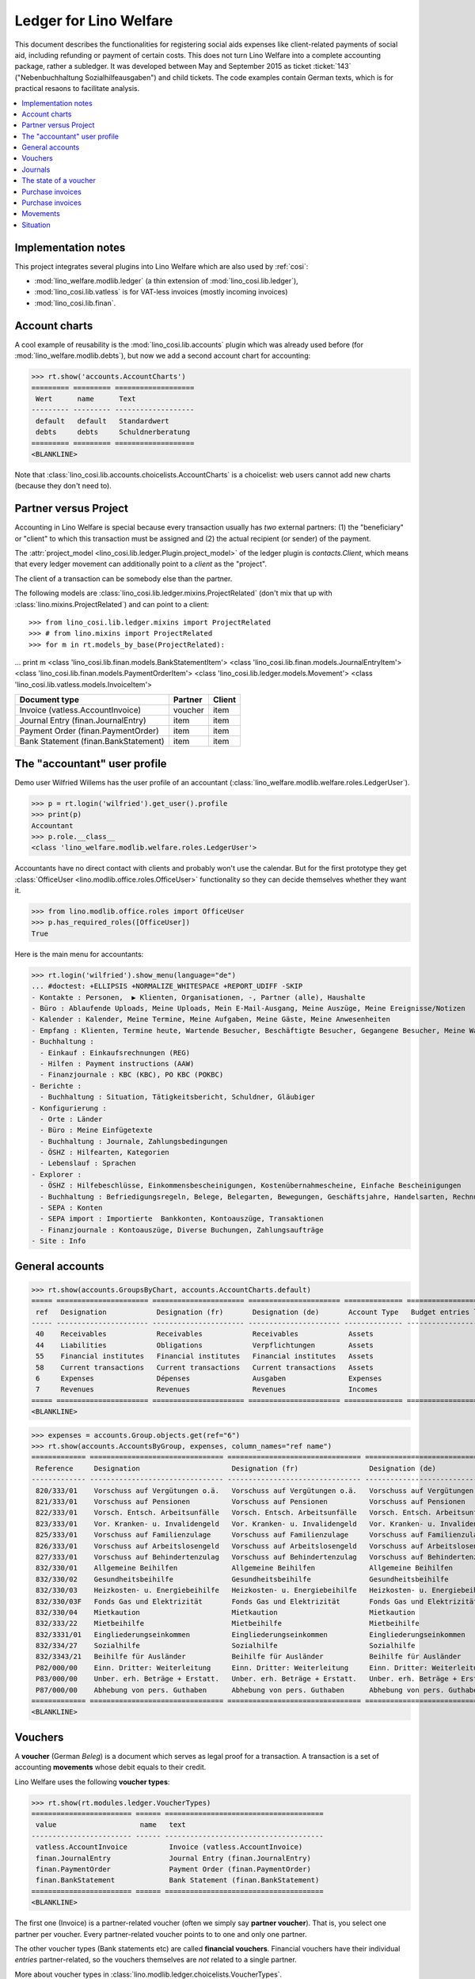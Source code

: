 .. _welfare.specs.ledger:

=======================
Ledger for Lino Welfare
=======================

.. How to test only this document:

    $ python setup.py test -s tests.SpecsTests.test_ledger
    
    doctest init:

    >>> from __future__ import print_function
    >>> import lino ; lino.startup('lino_welfare.projects.eupen.settings.doctests')
    >>> from lino.utils.xmlgen.html import E
    >>> from lino.api.doctest import *
    >>> from lino.api import rt

This document describes the functionalities for registering social
aids expenses like client-related payments of social aid, including
refunding or payment of certain costs.  This does not turn Lino
Welfare into a complete accounting package, rather a subledger.  It
was developed between May and September 2015 as ticket :ticket:`143`
("Nebenbuchhaltung Sozialhilfeausgaben") and child tickets. The code
examples contain German texts, which is for practical resaons to
facilitate analysis.

.. contents::
   :depth: 1
   :local:

Implementation notes
====================

This project integrates several plugins into Lino Welfare which are
also used by :ref:`cosi`: 

- :mod:`lino_welfare.modlib.ledger` (a thin extension of :mod:`lino_cosi.lib.ledger`), 
- :mod:`lino_cosi.lib.vatless` is for VAT-less invoices (mostly incoming invoices)
- :mod:`lino_cosi.lib.finan`.


Account charts
==============

A cool example of reusability is the :mod:`lino_cosi.lib.accounts`
plugin which was already used before (for
:mod:`lino_welfare.modlib.debts`), but now we add a second account
chart for accounting:

>>> rt.show('accounts.AccountCharts')
========= ========= ===================
 Wert      name      Text
--------- --------- -------------------
 default   default   Standardwert
 debts     debts     Schuldnerberatung
========= ========= ===================
<BLANKLINE>

Note that :class:`lino_cosi.lib.accounts.choicelists.AccountCharts` is
a choicelist: web users cannot add new charts (because they don't need
to).



Partner versus Project
======================

Accounting in Lino Welfare is special because every transaction
usually has *two* external partners: (1) the "beneficiary" or "client"
to which this transaction must be assigned and (2) the actual
recipient (or sender) of the payment.

The :attr:`project_model <lino_cosi.lib.ledger.Plugin.project_model>`
of the ledger plugin is `contacts.Client`, which means that every
ledger movement can additionally point to a *client* as the "project".

The client of a transaction can be somebody else than the partner.

The following models are
:class:`lino_cosi.lib.ledger.mixins.ProjectRelated` (don't mix that up
with :class:`lino.mixins.ProjectRelated`) and can point to a client::

>>> from lino_cosi.lib.ledger.mixins import ProjectRelated
>>> # from lino.mixins import ProjectRelated
>>> for m in rt.models_by_base(ProjectRelated):
...     print m
<class 'lino_cosi.lib.finan.models.BankStatementItem'>
<class 'lino_cosi.lib.finan.models.JournalEntryItem'>
<class 'lino_cosi.lib.finan.models.PaymentOrderItem'>
<class 'lino_cosi.lib.ledger.models.Movement'>
<class 'lino_cosi.lib.vatless.models.InvoiceItem'>


===================================== ========== =========
Document type                          Partner    Client
===================================== ========== =========
Invoice (vatless.AccountInvoice)       voucher    item
Journal Entry (finan.JournalEntry)     item       item
Payment Order (finan.PaymentOrder)     item       item
Bank Statement (finan.BankStatement)   item       item
===================================== ========== =========


.. _wilfried:

The "accountant" user profile
=============================

Demo user Wilfried Willems has the user profile of an accountant
(:class:`lino_welfare.modlib.welfare.roles.LedgerUser`).

>>> p = rt.login('wilfried').get_user().profile
>>> print(p)
Accountant
>>> p.role.__class__
<class 'lino_welfare.modlib.welfare.roles.LedgerUser'>

Accountants have no direct contact with clients and probably won't use
the calendar.  But for the first prototype they get :class:`OfficeUser
<lino.modlib.office.roles.OfficeUser>` functionality so they can
decide themselves whether they want it.

>>> from lino.modlib.office.roles import OfficeUser
>>> p.has_required_roles([OfficeUser])
True

Here is the main menu for accountants:

>>> rt.login('wilfried').show_menu(language="de")
... #doctest: +ELLIPSIS +NORMALIZE_WHITESPACE +REPORT_UDIFF -SKIP
- Kontakte : Personen,  ▶ Klienten, Organisationen, -, Partner (alle), Haushalte
- Büro : Ablaufende Uploads, Meine Uploads, Mein E-Mail-Ausgang, Meine Auszüge, Meine Ereignisse/Notizen
- Kalender : Kalender, Meine Termine, Meine Aufgaben, Meine Gäste, Meine Anwesenheiten
- Empfang : Klienten, Termine heute, Wartende Besucher, Beschäftigte Besucher, Gegangene Besucher, Meine Warteschlange
- Buchhaltung :
  - Einkauf : Einkaufsrechnungen (REG)
  - Hilfen : Payment instructions (AAW)
  - Finanzjournale : KBC (KBC), PO KBC (POKBC)
- Berichte :
  - Buchhaltung : Situation, Tätigkeitsbericht, Schuldner, Gläubiger
- Konfigurierung :
  - Orte : Länder
  - Büro : Meine Einfügetexte
  - Buchhaltung : Journale, Zahlungsbedingungen
  - ÖSHZ : Hilfearten, Kategorien
  - Lebenslauf : Sprachen
- Explorer :
  - ÖSHZ : Hilfebeschlüsse, Einkommensbescheinigungen, Kostenübernahmescheine, Einfache Bescheinigungen
  - Buchhaltung : Befriedigungsregeln, Belege, Belegarten, Bewegungen, Geschäftsjahre, Handelsarten, Rechnungen
  - SEPA : Konten
  - SEPA import : Importierte  Bankkonten, Kontoauszüge, Transaktionen
  - Finanzjournale : Kontoauszüge, Diverse Buchungen, Zahlungsaufträge
- Site : Info


General accounts
================

>>> rt.show(accounts.GroupsByChart, accounts.AccountCharts.default)
===== ====================== ====================== ====================== ============== =======================
 ref   Designation            Designation (fr)       Designation (de)       Account Type   Budget entries layout
----- ---------------------- ---------------------- ---------------------- -------------- -----------------------
 40    Receivables            Receivables            Receivables            Assets
 44    Liabilities            Obligations            Verpflichtungen        Assets
 55    Financial institutes   Financial institutes   Financial institutes   Assets
 58    Current transactions   Current transactions   Current transactions   Assets
 6     Expenses               Dépenses               Ausgaben               Expenses
 7     Revenues               Revenues               Revenues               Incomes
===== ====================== ====================== ====================== ============== =======================
<BLANKLINE>

>>> expenses = accounts.Group.objects.get(ref="6")
>>> rt.show(accounts.AccountsByGroup, expenses, column_names="ref name")
============= ================================ ================================ ================================
 Reference     Designation                      Designation (fr)                 Designation (de)
------------- -------------------------------- -------------------------------- --------------------------------
 820/333/01    Vorschuss auf Vergütungen o.ä.   Vorschuss auf Vergütungen o.ä.   Vorschuss auf Vergütungen o.ä.
 821/333/01    Vorschuss auf Pensionen          Vorschuss auf Pensionen          Vorschuss auf Pensionen
 822/333/01    Vorsch. Entsch. Arbeitsunfälle   Vorsch. Entsch. Arbeitsunfälle   Vorsch. Entsch. Arbeitsunfälle
 823/333/01    Vor. Kranken- u. Invalidengeld   Vor. Kranken- u. Invalidengeld   Vor. Kranken- u. Invalidengeld
 825/333/01    Vorschuss auf Familienzulage     Vorschuss auf Familienzulage     Vorschuss auf Familienzulage
 826/333/01    Vorschuss auf Arbeitslosengeld   Vorschuss auf Arbeitslosengeld   Vorschuss auf Arbeitslosengeld
 827/333/01    Vorschuss auf Behindertenzulag   Vorschuss auf Behindertenzulag   Vorschuss auf Behindertenzulag
 832/330/01    Allgemeine Beihilfen             Allgemeine Beihilfen             Allgemeine Beihilfen
 832/330/02    Gesundheitsbeihilfe              Gesundheitsbeihilfe              Gesundheitsbeihilfe
 832/330/03    Heizkosten- u. Energiebeihilfe   Heizkosten- u. Energiebeihilfe   Heizkosten- u. Energiebeihilfe
 832/330/03F   Fonds Gas und Elektrizität       Fonds Gas und Elektrizität       Fonds Gas und Elektrizität
 832/330/04    Mietkaution                      Mietkaution                      Mietkaution
 832/333/22    Mietbeihilfe                     Mietbeihilfe                     Mietbeihilfe
 832/3331/01   Eingliederungseinkommen          Eingliederungseinkommen          Eingliederungseinkommen
 832/334/27    Sozialhilfe                      Sozialhilfe                      Sozialhilfe
 832/3343/21   Beihilfe für Ausländer           Beihilfe für Ausländer           Beihilfe für Ausländer
 P82/000/00    Einn. Dritter: Weiterleitung     Einn. Dritter: Weiterleitung     Einn. Dritter: Weiterleitung
 P83/000/00    Unber. erh. Beträge + Erstatt.   Unber. erh. Beträge + Erstatt.   Unber. erh. Beträge + Erstatt.
 P87/000/00    Abhebung von pers. Guthaben      Abhebung von pers. Guthaben      Abhebung von pers. Guthaben
============= ================================ ================================ ================================
<BLANKLINE>



Vouchers
========

A **voucher** (German *Beleg*) is a document which serves as legal
proof for a transaction. A transaction is a set of accounting
**movements** whose debit equals to their credit.

Lino Welfare uses the following **voucher types**:

>>> rt.show(rt.modules.ledger.VoucherTypes)
======================== ====== ======================================
 value                    name   text
------------------------ ------ --------------------------------------
 vatless.AccountInvoice          Invoice (vatless.AccountInvoice)
 finan.JournalEntry              Journal Entry (finan.JournalEntry)
 finan.PaymentOrder              Payment Order (finan.PaymentOrder)
 finan.BankStatement             Bank Statement (finan.BankStatement)
======================== ====== ======================================
<BLANKLINE>

The first one (Invoice) is a partner-related voucher (often we simply
say **partner voucher**). That is, you select one partner per
voucher. Every partner-related voucher points to to one and only one
partner.

The other voucher types (Bank statements etc) are called **financial
vouchers**. Financial vouchers have their individual *entries*
partner-related, so the vouchers themselves are *not* related to a
single partner.


More about voucher types in
:class:`lino.modlib.ledger.choicelists.VoucherTypes`.

Journals
========

A **journal** is a sequence of numbered vouchers. All vouchers of a
given journal are of same type, but there may be more than one journal
per voucher type.  The demo database currently has the following
journals defined:

>>> rt.show(rt.modules.ledger.Journals, column_names="ref name voucher_type")
=========== ====================== ====================== ====================== ======================================
 Reference   Designation            Designation (fr)       Designation (de)       Voucher type
----------- ---------------------- ---------------------- ---------------------- --------------------------------------
 REG         Purchase invoices      Factures achat         Einkaufsrechnungen     Invoice (vatless.AccountInvoice)
 AAW         Payment instructions   Payment instructions   Payment instructions   Payment Order (finan.PaymentOrder)
 KBC         KBC                    KBC                    KBC                    Bank Statement (finan.BankStatement)
 POKBC       PO KBC                 PO KBC                 PO KBC                 Payment Order (finan.PaymentOrder)
=========== ====================== ====================== ====================== ======================================
<BLANKLINE>


The state of a voucher
=======================

Vouchers can be "draft", "registered" or "fixed". Draft vouchers can
be modified but are not yet visible as movements in the
ledger. Registered vouchers cannot be modified, but are visible as
movements in the ledger. Fixed is the same as registered, but cannot
be deregistered anymore.

>>> rt.show(rt.modules.ledger.VoucherStates)
======= ============ ============
 value   name         text
------- ------------ ------------
 10      draft        Draft
 20      registered   Registered
 30      fixed        Fixed
======= ============ ============
<BLANKLINE>

.. technical:

    The `VoucherStates` choicelist is used by two fields: one database
    field and one parameter field.

    >>> len(rt.modules.ledger.VoucherStates._fields)
    2
    >>> for f in rt.modules.ledger.VoucherStates._fields:
    ...     model = getattr(f, 'model', None)
    ...     if model:
    ...        print("%s.%s.%s" % (model._meta.app_label, model.__name__, f.name))
    ledger.Voucher.state

    >>> obj = rt.modules.vatless.AccountInvoice.objects.get(id=1)
    >>> ar = rt.login("robin").spawn(rt.modules.vatless.Invoices)
    >>> print(E.tostring(ar.get_data_value(obj, 'workflow_buttons')))
    <span><b>Registered</b> &#8594; [Deregister]</span>
    

Purchase invoices
=================

The demo database has one journal with **purchase invoices**,
referenced as "REG" (for German *Rechnungseingang*).

>>> jnl = rt.modules.ledger.Journal.get_by_ref('REG')
>>> jnl.voucher_type.table_class
<class 'lino_cosi.lib.vatless.ui.InvoicesByJournal'>

The REG journal contains the following invoices:

>>> rt.show(rt.modules.vatless.InvoicesByJournal, jnl)
========= ========== =============================== ============== ========== ================== ================
 number    Date       Partner                         Amount         Due date   Author             Workflow
--------- ---------- ------------------------------- -------------- ---------- ------------------ ----------------
 29        1/2/14     Niederau Eupen AG               165,28         2/1/14     Wilfried Willems   **Registered**
 28        1/7/14     Ethias s.a.                     47,50          2/6/14     Wilfried Willems   **Registered**
 27        1/12/14    Electrabel Customer Solutions   125,33         2/11/14    Wilfried Willems   **Registered**
 26        1/17/14    Ragn-Sells AS                   29,95          2/16/14    Wilfried Willems   **Registered**
 25        1/22/14    Maksu- ja tolliamet             172,83         2/21/14    Wilfried Willems   **Registered**
 24        1/27/14    IIZI kindlustusmaakler AS       77,45          2/26/14    Wilfried Willems   **Registered**
 23        2/1/14     Eesti Energia AS                155,28         3/3/14     Wilfried Willems   **Registered**
 22        2/6/14     AS Matsalu Veevärk              37,50          3/8/14     Wilfried Willems   **Registered**
 21        2/11/14    AS Express Post                 10,00          3/13/14    Wilfried Willems   **Registered**
 20        2/16/14    Leffin Electronics              192,78         3/18/14    Wilfried Willems   **Registered**
 19        2/21/14    Niederau Eupen AG               165,28         3/23/14    Wilfried Willems   **Registered**
 18        2/26/14    Ethias s.a.                     47,50          3/28/14    Wilfried Willems   **Registered**
 17        3/3/14     Electrabel Customer Solutions   125,33         4/2/14     Wilfried Willems   **Registered**
 16        3/8/14     Ragn-Sells AS                   29,95          4/7/14     Wilfried Willems   **Registered**
 15        3/13/14    Maksu- ja tolliamet             172,83         4/12/14    Wilfried Willems   **Registered**
 14        3/18/14    IIZI kindlustusmaakler AS       77,45          4/17/14    Wilfried Willems   **Registered**
 13        3/23/14    Eesti Energia AS                155,28         4/22/14    Wilfried Willems   **Registered**
 12        3/28/14    AS Matsalu Veevärk              37,50          4/27/14    Wilfried Willems   **Registered**
 11        4/2/14     AS Express Post                 10,00          5/2/14     Wilfried Willems   **Registered**
 10        4/7/14     Leffin Electronics              192,78         5/7/14     Wilfried Willems   **Registered**
 9         4/12/14    Niederau Eupen AG               165,28         5/12/14    Wilfried Willems   **Registered**
 8         4/17/14    Ethias s.a.                     47,50          5/17/14    Wilfried Willems   **Registered**
 7         4/22/14    Electrabel Customer Solutions   125,33         5/22/14    Wilfried Willems   **Registered**
 6         4/27/14    Ragn-Sells AS                   29,95          5/27/14    Wilfried Willems   **Registered**
 5         5/2/14     Maksu- ja tolliamet             172,83         6/1/14     Wilfried Willems   **Registered**
 4         5/7/14     IIZI kindlustusmaakler AS       77,45          6/6/14     Wilfried Willems   **Registered**
 3         5/12/14    Eesti Energia AS                155,28         6/11/14    Wilfried Willems   **Registered**
 2         5/17/14    AS Matsalu Veevärk              37,50          6/16/14    Wilfried Willems   **Registered**
 1         5/22/14    AS Express Post                 10,00          6/21/14    Wilfried Willems   **Registered**
 1         12/28/13   Leffin Electronics              192,78         1/27/14    Wilfried Willems   **Registered**
 **436**                                              **3 041,70**
========= ========== =============================== ============== ========== ================== ================
<BLANKLINE>


Let's have a closer look at one of them.  The partner (provider) is
#222, and the costs are distributed over three clients:
    
>>> obj = rt.modules.vatless.AccountInvoice.objects.get(id=3)
>>> obj.partner
Partner #222 (u'Eesti Energia AS')
>>> rt.show(rt.modules.vatless.ItemsByInvoice, obj)
============================ ============================================= ============ =============
 Client                       Account                                       Amount       Description
---------------------------- --------------------------------------------- ------------ -------------
 DENON Denis (180*)           (823/333/01) Vor. Kranken- u. Invalidengeld   29,95
 DOBBELSTEIN Dorothée (124)   (825/333/01) Vorschuss auf Familienzulage     120,00
 AUSDEMWALD Alfons (116)      (826/333/01) Vorschuss auf Arbeitslosengeld   5,33
 **Total (3 rows)**                                                         **155,28**
============================ ============================================= ============ =============
<BLANKLINE>

Note that the accounts are randomly generated. A real electricity
invoice would probably book to the same account for every item.

This invoice is registered, and ledger movements have been created:

>>> obj.state
<VoucherStates.registered:20>
>>> rt.show(rt.modules.ledger.MovementsByVoucher, obj)
========= ============================ ================== ============================================= ============ ============ ======= ===========
 Seq.No.   Client                       Partner            Account                                       Debit        Credit       Match   Satisfied
--------- ---------------------------- ------------------ --------------------------------------------- ------------ ------------ ------- -----------
 1         AUSDEMWALD Alfons (116)                         (826/333/01) Vorschuss auf Arbeitslosengeld   5,33                              No
 2         DOBBELSTEIN Dorothée (124)                      (825/333/01) Vorschuss auf Familienzulage     120,00                            No
 3         DENON Denis (180*)                              (823/333/01) Vor. Kranken- u. Invalidengeld   29,95                             No
 4                                      Eesti Energia AS   (4400) Suppliers                                           155,28               No
 **10**                                                                                                  **155,28**   **155,28**           **0**
========= ============================ ================== ============================================= ============ ============ ======= ===========
<BLANKLINE>



Purchase invoices
=================

>>> rt.login('robin').show(rt.modules.vatless.VouchersByPartner, obj.partner)
Create voucher in journal **Purchase invoices (REG)**

Our partner has sent several invoices:

>>> rt.show(rt.modules.ledger.MovementsByPartner, obj.partner)
==================== ========== ======= ============ ======= ======== ===========
 Date                 Voucher    Debit   Credit       Match   Client   Satisfied
-------------------- ---------- ------- ------------ ------- -------- -----------
 5/12/14              *REG#3*            155,28                        No
 3/23/14              *REG#13*           155,28                        No
 2/1/14               *REG#23*           155,28                        No
 **Total (3 rows)**                      **465,84**                    **0**
==================== ========== ======= ============ ======= ======== ===========
<BLANKLINE>



>>> client = rt.modules.pcsw.Client.objects.get(pk=180)
>>> print(client)
DENON Denis (180*)

Our client has invoices from different partners:

>>> rt.show(ledger.MovementsByProject, client)
===================== ========== ============================================= ========= ============ ======== ======= ===========
 Date                  Voucher    Account                                       Partner   Debit        Credit   Match   Satisfied
--------------------- ---------- --------------------------------------------- --------- ------------ -------- ------- -----------
 5/12/14               *REG#3*    (823/333/01) Vor. Kranken- u. Invalidengeld             29,95                         No
 5/7/14                *REG#4*    (832/330/02) Gesundheitsbeihilfe                        25,00                         No
 5/2/14                *REG#5*    (832/3331/01) Eingliederungseinkommen                   12,50                         No
 4/17/14               *REG#8*    (P87/000/00) Abhebung von pers. Guthaben                10,00                         No
 4/12/14               *REG#9*    (825/333/01) Vorschuss auf Familienzulage               5,33                          No
 4/7/14                *REG#10*   (832/330/03) Heizkosten- u. Energiebeihilfe             120,00                        No
 3/23/14               *REG#13*   (832/334/27) Sozialhilfe                                29,95                         No
 3/18/14               *REG#14*   (820/333/01) Vorschuss auf Vergütungen o.ä.             25,00                         No
 3/13/14               *REG#15*   (826/333/01) Vorschuss auf Arbeitslosengeld             12,50                         No
 2/26/14               *REG#18*   (832/330/03F) Fonds Gas und Elektrizität                10,00                         No
 2/21/14               *REG#19*   (832/3343/21) Beihilfe für Ausländer                    5,33                          No
 2/16/14               *REG#20*   (821/333/01) Vorschuss auf Pensionen                    120,00                        No
 2/1/14                *REG#23*   (827/333/01) Vorschuss auf Behindertenzulag             29,95                         No
 1/27/14               *REG#24*   (832/330/04) Mietkaution                                25,00                         No
 1/22/14               *REG#25*   (P82/000/00) Einn. Dritter: Weiterleitung               12,50                         No
 1/7/14                *REG#28*   (822/333/01) Vorsch. Entsch. Arbeitsunfälle             10,00                         No
 1/2/14                *REG#29*   (832/330/01) Allgemeine Beihilfen                       5,33                          No
 12/28/13              *REG#30*   (832/333/22) Mietbeihilfe                               120,00                        No
 **Total (18 rows)**                                                                      **608,34**                    **0**
===================== ========== ============================================= ========= ============ ======== ======= ===========
<BLANKLINE>


Movements
=========

>>> obj = accounts.Account.get_by_ref('820/333/01')
>>> print(unicode(obj))
(820/333/01) Vorschuss auf Vergütungen o.ä.

>>> rt.show(rt.modules.ledger.MovementsByAccount, obj)
==================== ========== ============ ======== ========= ======= ===========
 Date                 Voucher    Debit        Credit   Partner   Match   Satisfied
-------------------- ---------- ------------ -------- --------- ------- -----------
 5/22/14              *REG#1*    10,00                                   No
 4/17/14              *REG#8*    12,50                                   No
 3/18/14              *REG#14*   25,00                                   No
 2/16/14              *REG#20*   29,95                                   No
 1/12/14              *REG#27*   120,00                                  No
 **Total (5 rows)**              **197,45**                              **0**
==================== ========== ============ ======== ========= ======= ===========
<BLANKLINE>

Situation
=========

The :class:`lino.modlib.ledger.ui.Situation` report is one of the
well-known accounting documents. Since accounting in Lino Welfare is
not complete (it is just a *Nebenbuchhaltung*), there are no debtors
and thus the situation cannot be balanced.

TODO: 

- No "Actions" column in printed version.
- Report title not shown
- Report title must contain the date

>>> rt.show(ledger.Situation)  #doctest: +NORMALIZE_WHITESPACE
-------
Debtors
-------
<BLANKLINE>
List of partners (usually clients)     who are in debt towards us.
<BLANKLINE>
No data to display
---------
Creditors
---------
<BLANKLINE>
List of partners (usually suppliers)     who are giving credit to us.
<BLANKLINE>
========= ========== =============================== ========== ============== ===============================
 Age       Due date   Partner                         ID         Balance        Actions
--------- ---------- ------------------------------- ---------- -------------- -------------------------------
 115       1/27/14    Leffin Electronics              229        1 735,02       [Show debts] [Issue reminder]
 110       2/1/14     Niederau Eupen AG               228        1 487,52       [Show debts] [Issue reminder]
 105       2/6/14     Ethias s.a.                     227        427,50         [Show debts] [Issue reminder]
 100       2/11/14    Electrabel Customer Solutions   226        1 127,97       [Show debts] [Issue reminder]
 95        2/16/14    Ragn-Sells AS                   225        269,55         [Show debts] [Issue reminder]
 90        2/21/14    Maksu- ja tolliamet             224        1 555,47       [Show debts] [Issue reminder]
 85        2/26/14    IIZI kindlustusmaakler AS       223        697,05         [Show debts] [Issue reminder]
 80        3/3/14     Eesti Energia AS                222        1 397,52       [Show debts] [Issue reminder]
 75        3/8/14     AS Matsalu Veevärk              221        337,50         [Show debts] [Issue reminder]
 70        3/13/14    AS Express Post                 220        90,00          [Show debts] [Issue reminder]
 **925**                                              **2245**   **9 125,10**
========= ========== =============================== ========== ============== ===============================
<BLANKLINE>


